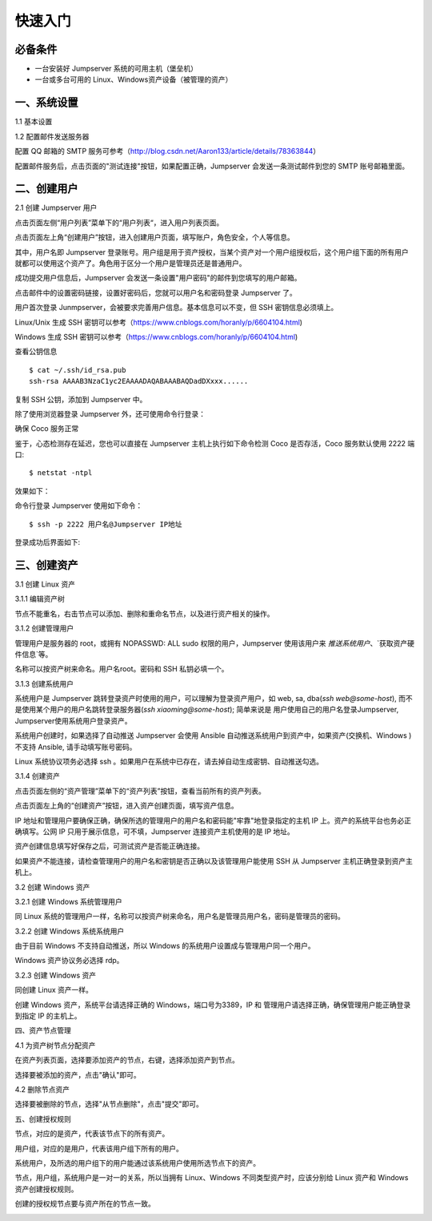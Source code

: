 快速入门
==================

必备条件
````````````````

- 一台安装好 Jumpserver 系统的可用主机（堡垒机）
- 一台或多台可用的 Linux、Windows资产设备（被管理的资产）

一、系统设置
````````````````````

1.1 基本设置

.. image:: _static/img/basic_setting.jpg

1.2 配置邮件发送服务器

.. image:: _static/img/smtp_setting.jpg

配置 QQ 邮箱的 SMTP 服务可参考（http://blog.csdn.net/Aaron133/article/details/78363844）

配置邮件服务后，点击页面的"测试连接"按钮，如果配置正确，Jumpserver 会发送一条测试邮件到您的 SMTP 账号邮箱里面。

.. image:: _static/img/smtp_test.jpg

二、创建用户
`````````````````````

2.1 创建 Jumpserver 用户

点击页面左侧“用户列表”菜单下的“用户列表“，进入用户列表页面。

点击页面左上角“创建用户”按钮，进入创建用户页面，填写账户，角色安全，个人等信息。

其中，用户名即 Jumpserver 登录账号。用户组是用于资产授权，当某个资产对一个用户组授权后，这个用户组下面的所有用户就都可以使用这个资产了。角色用于区分一个用户是管理员还是普通用户。

.. image:: _static/img/create_jumpserver_user.jpg

成功提交用户信息后，Jumpserver 会发送一条设置"用户密码"的邮件到您填写的用户邮箱。

.. image:: _static/img/create_user_success.jpg

点击邮件中的设置密码链接，设置好密码后，您就可以用户名和密码登录 Jumpserver 了。

用户首次登录 Junmpserver，会被要求完善用户信息。基本信息可以不变，但 SSH 密钥信息必须填上。

Linux/Unix 生成 SSH 密钥可以参考（https://www.cnblogs.com/horanly/p/6604104.html)

Windows 生成 SSH 密钥可以参考（https://www.cnblogs.com/horanly/p/6604104.html)

查看公钥信息

::

    $ cat ~/.ssh/id_rsa.pub
    ssh-rsa AAAAB3NzaC1yc2EAAAADAQABAAABAQDadDXxxx......

复制 SSH 公钥，添加到 Jumpserver 中。

.. image:: _static/img/set_ssh_key.jpg


除了使用浏览器登录 Jumpserver 外，还可使用命令行登录：

确保 Coco 服务正常

.. image:: _static/img/coco_check.jpg

鉴于，心态检测存在延迟，您也可以直接在 Jumpserver 主机上执行如下命令检测 Coco 是否存活，Coco 服务默认使用 2222 端口:

::

    $ netstat -ntpl

效果如下：

.. image:: _static/img/coco_check_terminal.jpg

命令行登录 Jumpserver 使用如下命令：

::

    $ ssh -p 2222 用户名@Jumpserver IP地址

登录成功后界面如下:

.. image:: _static/img/coco_success.jpg

三、创建资产
``````````````````

3.1 创建 Linux 资产

3.1.1 编辑资产树

节点不能重名，右击节点可以添加、删除和重命名节点，以及进行资产相关的操作。

.. image:: _static/img/asset_tree.jpg

3.1.2 创建管理用户

管理用户是服务器的 root，或拥有 NOPASSWD: ALL sudo 权限的用户，Jumpserver 使用该用户来 `推送系统用户`、`获取资产硬件信息`等。

名称可以按资产树来命名。用户名root。密码和 SSH 私钥必填一个。

.. image:: _static/img/create_asset_admin_user.jpg

3.1.3 创建系统用户

系统用户是 Jumpserver 跳转登录资产时使用的用户，可以理解为登录资产用户，如 web, sa, dba(`ssh web@some-host`), 而不是使用某个用户的用户名跳转登录服务器(`ssh xiaoming@some-host`); 简单来说是 用户使用自己的用户名登录Jumpserver, Jumpserver使用系统用户登录资产。

系统用户创建时，如果选择了自动推送 Jumpserver 会使用 Ansible 自动推送系统用户到资产中，如果资产(交换机、Windows )不支持 Ansible, 请手动填写账号密码。

Linux 系统协议项务必选择 ssh 。如果用户在系统中已存在，请去掉自动生成密钥、自动推送勾选。

.. image:: _static/img/create_asset_system_user.jpg

3.1.4 创建资产

点击页面左侧的“资产管理”菜单下的“资产列表”按钮，查看当前所有的资产列表。

点击页面左上角的“创建资产”按钮，进入资产创建页面，填写资产信息。

IP 地址和管理用户要确保正确，确保所选的管理用户的用户名和密码能"牢靠"地登录指定的主机 IP 上。资产的系统平台也务必正确填写。公网 IP 只用于展示信息，可不填，Jumpserver 连接资产主机使用的是 IP 地址。

.. image:: _static/img/create_asset.jpg

资产创建信息填写好保存之后，可测试资产是否能正确连接。

.. image:: _static/img/check_asset_connect.jpg

如果资产不能连接，请检查管理用户的用户名和密钥是否正确以及该管理用户能使用 SSH 从 Jumpserver 主机正确登录到资产主机上。

3.2 创建 Windows 资产

3.2.1 创建 Windows 系统管理用户

同 Linux 系统的管理用户一样，名称可以按资产树来命名，用户名是管理员用户名，密码是管理员的密码。

.. image:: _static/img/create_windows_admin.jpg

3.2.2 创建 Windows 系统系统用户

由于目前 Windows 不支持自动推送，所以 Windows 的系统用户设置成与管理用户同一个用户。

Windows 资产协议务必选择 rdp。

.. image:: _static/img/create_windows_user.jpg

3.2.3 创建 Windows 资产

同创建 Linux 资产一样。

创建 Windows 资产，系统平台请选择正确的 Windows，端口号为3389，IP 和 管理用户请选择正确，确保管理用户能正确登录到指定 IP 的主机上。

.. image:: _static/img/create_windows_asset.jpg

四、资产节点管理

4.1 为资产树节点分配资产

在资产列表页面，选择要添加资产的节点，右键，选择添加资产到节点。

.. image:: _static/img/add_asset_to_node.jpg

选择要被添加的资产，点击"确认"即可。

.. image:: _static/img/select_asset_to_node.jpg

4.2 删除节点资产

选择要被删除的节点，选择"从节点删除"，点击"提交"即可。

.. image:: _static/img/delete_asset_from_node.jpg

五、创建授权规则

节点，对应的是资产，代表该节点下的所有资产。

用户组，对应的是用户，代表该用户组下所有的用户。

系统用户，及所选的用户组下的用户能通过该系统用户使用所选节点下的资产。

节点，用户组，系统用户是一对一的关系，所以当拥有 Linux、Windows 不同类型资产时，应该分别给 Linux 资产和 Windows 资产创建授权规则。

.. image:: _static/img/create_auth_rules.jpg

创建的授权规节点要与资产所在的节点一致。

.. image:: _static/img/auth_rule_list.jpg